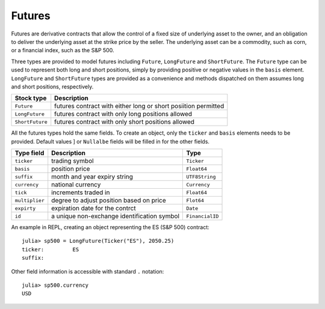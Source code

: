 Futures
=======

Futures are derivative contracts that allow the control of a fixed size of underlying asset to the owner, and an obligation to deliver the
underlying asset at the strike price by the seller. The underlying asset can be a commodity, such as corn, or a financial index, such as
the S&P 500. 

Three types are provided to model futures including ``Future``, ``LongFuture`` and ``ShortFuture``. The ``Future`` type can be used to represent
both long and short positions, simply by providing positive or negative values in the ``basis`` element. ``LongFuture`` and ``ShortFuture`` types are
provided as a convenience and methods dispatched on them assumes long and short positions, respectively. 

+-----------------+----------------------------------------------------------------+
| Stock type      | Description                                                    |
+=================+================================================================+
| ``Future``      | futures contract with either long or short posiition permitted |
+-----------------+----------------------------------------------------------------+
| ``LongFuture``  | futures contract with only long positions allowed              |
+-----------------+----------------------------------------------------------------+
| ``ShortFuture`` | futures contract with only short positions allowed             |
+-----------------+----------------------------------------------------------------+

All the futures types hold the same fields. To create an object, only the ``ticker`` and ``basis`` elements needs to be provided. Default values ]
or ``Nullalbe`` fields will be filled in for the other fields. 

+----------------+---------------------------------------------+-----------------+ 
| Type field     | Description                                 | Type            | 
+================+=============================================+=================+ 
| ``ticker``     | trading symbol                              | ``Ticker``      |
+----------------+---------------------------------------------+-----------------+ 
| ``basis``      | position price                              | ``Float64``     |
+----------------+---------------------------------------------+-----------------+ 
| ``suffix``     | month and year expiry string                | ``UTF8String``  |
+----------------+---------------------------------------------+-----------------+ 
| ``currency``   | national currency                           | ``Currency``    |
+----------------+---------------------------------------------+-----------------+ 
| ``tick``       | increments traded in                        | ``Float64``     | 
+----------------+---------------------------------------------+-----------------+ 
| ``multiplier`` | degree to adjust position based on price    | ``Flot64``      | 
+----------------+---------------------------------------------+-----------------+ 
| ``expirty``    | expiration date for the contrct             | ``Date``        | 
+----------------+---------------------------------------------+-----------------+ 
| ``id``         | a unique non-exchange identification symbol | ``FinancialID`` | 
+----------------+---------------------------------------------+-----------------+ 

An example in REPL, creating an object representing the ES (S&P 500) contract::

    julia> sp500 = LongFuture(Ticker("ES"), 2050.25)
    ticker:         ES
    suffix:         

Other field information is accessible with standard ``.`` notation::

    julia> sp500.currency
    USD
